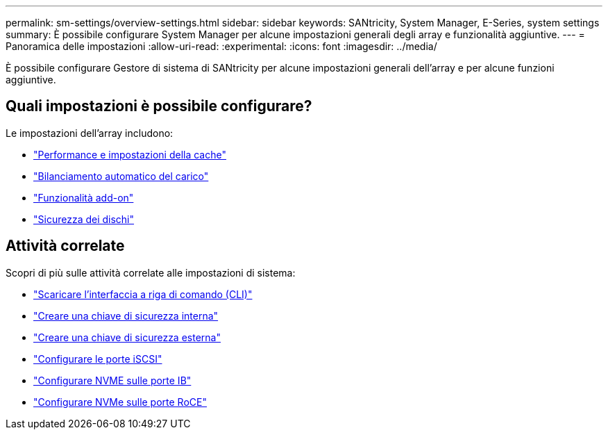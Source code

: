 ---
permalink: sm-settings/overview-settings.html 
sidebar: sidebar 
keywords: SANtricity, System Manager, E-Series, system settings 
summary: È possibile configurare System Manager per alcune impostazioni generali degli array e funzionalità aggiuntive. 
---
= Panoramica delle impostazioni
:allow-uri-read: 
:experimental: 
:icons: font
:imagesdir: ../media/


[role="lead"]
È possibile configurare Gestore di sistema di SANtricity per alcune impostazioni generali dell'array e per alcune funzioni aggiuntive.



== Quali impostazioni è possibile configurare?

Le impostazioni dell'array includono:

* link:cache-settings-and-performance.html["Performance e impostazioni della cache"]
* link:automatic-load-balancing-overview.html"["Bilanciamento automatico del carico"]
* link:how-add-on-features-work.html["Funzionalità add-on"]
* link:overview-drive-security.html["Sicurezza dei dischi"]




== Attività correlate

Scopri di più sulle attività correlate alle impostazioni di sistema:

* link:download-cli.html["Scaricare l'interfaccia a riga di comando (CLI)"]
* link:create-internal-security-key.html["Creare una chiave di sicurezza interna"]
* link:create-external-security-key.html["Creare una chiave di sicurezza esterna"]
* link:../sm-hardware/configure-iscsi-ports-hardware.html["Configurare le porte iSCSI"]
* link:../sm-hardware/configure-nvme-over-infiniband-ports-hardware.html["Configurare NVME sulle porte IB"]
* link:../sm-hardware/configure-nvme-over-roce-ports-hardware.html["Configurare NVMe sulle porte RoCE"]

